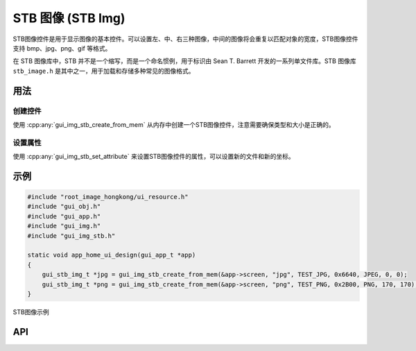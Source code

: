 ====================
STB 图像 (STB Img)
====================

STB图像控件是用于显示图像的基本控件。可以设置左、中、右三种图像，中间的图像将会重复以匹配对象的宽度，STB图像控件支持 bmp、jpg、png、gif 等格式。

在 STB 图像库中，STB 并不是一个缩写，而是一个命名惯例，用于标识由 Sean T. Barrett 开发的一系列单文件库。STB 图像库 ``stb_image.h`` 是其中之一，用于加载和存储多种常见的图像格式。

用法
-----
创建控件
~~~~~~~~
使用 :cpp:any:`gui_img_stb_create_from_mem` 从内存中创建一个STB图像控件，注意需要确保类型和大小是正确的。

设置属性
~~~~~~~~
使用 :cpp:any:`gui_img_stb_set_attribute` 来设置STB图像控件的属性，可以设置新的文件和新的坐标。

示例
-----

.. code-block:: c

    #include "root_image_hongkong/ui_resource.h"
    #include "gui_obj.h"
    #include "gui_app.h"
    #include "gui_img.h"
    #include "gui_img_stb.h"

    static void app_home_ui_design(gui_app_t *app)
    {
        gui_stb_img_t *jpg = gui_img_stb_create_from_mem(&app->screen, "jpg", TEST_JPG, 0x6640, JPEG, 0, 0);
        gui_stb_img_t *png = gui_img_stb_create_from_mem(&app->screen, "png", TEST_PNG, 0x2B00, PNG, 170, 170);
    }


.. figure:: https://foruda.gitee.com/images/1703146027234656357/48137b9c_9325830.png
   :align: center
   :width: 400px

   STB图像示例


API
-----

.. doxygenfile:: gui_img_stb.h


